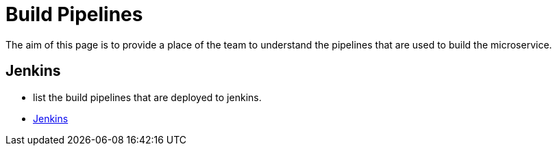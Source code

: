 = Build Pipelines

The aim of this page is to provide a place of the team to understand the pipelines that are used to build the microservice.

== Jenkins

* list the build pipelines that are deployed to jenkins.
* http://jenkins.10x.mylti3gh7p4x.net/job/example-service-that-should-be-changed/[Jenkins]
